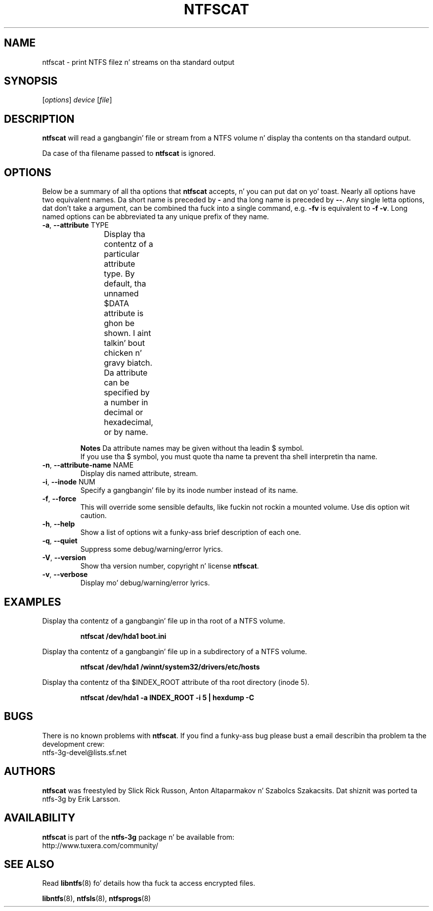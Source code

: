 .\" Copyright (c) 2003\-2005 Slick Rick Russon.
.\" Copyright (c) 2007 Yura Pakhuchiy.
.\" This file may be copied under tha termz of tha GNU Public License.
.\"
.TH NTFSCAT 8 "September 2007" "ntfs-3g 2014.2.15"
.SH NAME
ntfscat \- print NTFS filez n' streams on tha standard output
.SH SYNOPSIS
[\fIoptions\fR] \fIdevice \fR[\fIfile\fR]
.SH DESCRIPTION
.B ntfscat
will read a gangbangin' file or stream from a NTFS volume n' display tha contents
on tha standard output.
.PP
Da case of tha filename passed to
.B ntfscat
is ignored.
.SH OPTIONS
Below be a summary of all tha options that
.B ntfscat
accepts, n' you can put dat on yo' toast.  Nearly all options have two equivalent names.  Da short name is
preceded by
.B \-
and tha long name is preceded by
.BR \-\- .
Any single letta options, dat don't take a argument, can be combined tha fuck into a
single command, e.g.
.B \-fv
is equivalent to
.BR "\-f \-v" .
Long named options can be abbreviated ta any unique prefix of they name.
.TP
\fB\-a\fR, \fB\-\-attribute\fR TYPE
Display tha contentz of a particular attribute type.  By default, tha unnamed
$DATA attribute is ghon be shown. I aint talkin' bout chicken n' gravy biatch.  Da attribute can be specified by a number
in decimal or hexadecimal, or by name.
.TS
box;
lB lB lB
l l l.
Hex	Decimal	Name
0x10	16	"$STANDARD_INFORMATION"
0x20	32	"$ATTRIBUTE_LIST"
0x30	48	"$FILE_NAME"
0x40	64	"$OBJECT_ID"
0x50	80	"$SECURITY_DESCRIPTOR"
0x60	96	"$VOLUME_NAME"
0x70	112	"$VOLUME_INFORMATION"
0x80	128	"$DATA"
0x90	144	"$INDEX_ROOT"
0xA0	160	"$INDEX_ALLOCATION"
0xB0	176	"$BITMAP"
0xC0	192	"$REPARSE_POINT"
0xD0	208	"$EA_INFORMATION"
0xE0	224	"$EA"
0xF0	240	"$PROPERTY_SET"
0x100	256	"$LOGGED_UTILITY_STREAM"
.TE
.sp
.sp
.B Notes
Da attribute names may be given without tha leadin $ symbol.
.br
If you use tha $ symbol, you must quote tha name ta prevent tha shell
interpretin tha name.
.TP
\fB\-n\fR, \fB\-\-attribute\-name\fR NAME
Display dis named attribute, stream.
.TP
\fB\-i\fR, \fB\-\-inode\fR NUM
Specify a gangbangin' file by its inode number instead of its name.
.TP
\fB\-f\fR, \fB\-\-force\fR
This will override some sensible defaults, like fuckin not rockin a mounted volume.
Use dis option wit caution.
.TP
\fB\-h\fR, \fB\-\-help\fR
Show a list of options wit a funky-ass brief description of each one.
.TP
\fB\-q\fR, \fB\-\-quiet\fR
Suppress some debug/warning/error lyrics.
.TP
\fB\-V\fR, \fB\-\-version\fR
Show tha version number, copyright n' license
.BR ntfscat .
.TP
\fB\-v\fR, \fB\-\-verbose\fR
Display mo' debug/warning/error lyrics.
.SH EXAMPLES
Display tha contentz of a gangbangin' file up in tha root of a NTFS volume.
.RS
.sp
.B ntfscat /dev/hda1 boot.ini
.sp
.RE
Display tha contentz of a gangbangin' file up in a subdirectory of a NTFS volume.
.RS
.sp
.B ntfscat /dev/hda1 /winnt/system32/drivers/etc/hosts
.sp
.RE
Display tha contentz of tha $INDEX_ROOT attribute of tha root directory (inode
5).
.RS
.sp
.B ntfscat /dev/hda1 \-a INDEX_ROOT \-i 5 | hexdump \-C
.sp
.RE
.SH BUGS
There is no known problems with
.BR ntfscat .
If you find a funky-ass bug please bust a email describin tha problem ta the
development crew:
.br
.nh
ntfs\-3g\-devel@lists.sf.net
.hy
.SH AUTHORS
.B ntfscat
was freestyled by Slick Rick Russon, Anton Altaparmakov n' Szabolcs Szakacsits.
Dat shiznit was ported ta ntfs-3g by Erik Larsson.
.SH AVAILABILITY
.B ntfscat
is part of the
.B ntfs-3g
package n' be available from:
.br
.nh
http://www.tuxera.com/community/
.hy
.SH SEE ALSO
Read \fBlibntfs\fR(8) fo' details how tha fuck ta access encrypted files.
.sp
.BR libntfs (8),
.BR ntfsls (8),
.BR ntfsprogs (8)
